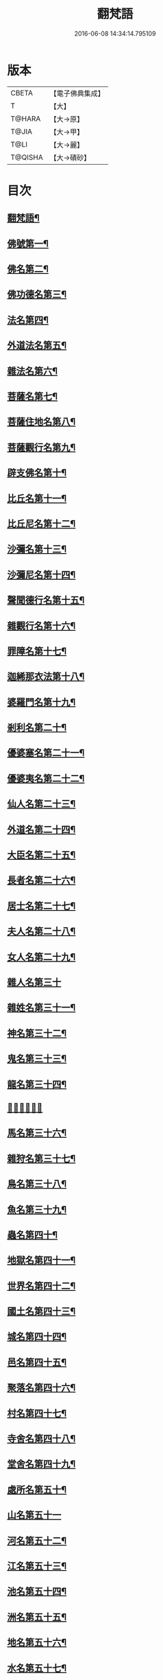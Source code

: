 #+TITLE: 翻梵語 
#+DATE: 2016-06-08 14:34:14.795109

* 版本
 |     CBETA|【電子佛典集成】|
 |         T|【大】     |
 |    T@HARA|【大→原】   |
 |     T@JIA|【大→甲】   |
 |      T@LI|【大→麗】   |
 |   T@QISHA|【大→磧砂】  |

* 目次
** [[file:KR6s0018_001.txt::001-0981a5][翻梵語¶]]
** [[file:KR6s0018_001.txt::001-0981b2][佛號第一¶]]
** [[file:KR6s0018_001.txt::001-0981b15][佛名第二¶]]
** [[file:KR6s0018_001.txt::001-0983a4][佛功德名第三¶]]
** [[file:KR6s0018_001.txt::001-0983a19][法名第四¶]]
** [[file:KR6s0018_001.txt::001-0985b7][外道法名第五¶]]
** [[file:KR6s0018_001.txt::001-0986a15][雜法名第六¶]]
** [[file:KR6s0018_002.txt::002-0991b9][菩薩名第七¶]]
** [[file:KR6s0018_002.txt::002-0992c5][菩薩住地名第八¶]]
** [[file:KR6s0018_002.txt::002-0993a2][菩薩觀行名第九¶]]
** [[file:KR6s0018_002.txt::002-0993a22][辟支佛名第十¶]]
** [[file:KR6s0018_002.txt::002-0993b5][比丘名第十一¶]]
** [[file:KR6s0018_003.txt::003-1001b11][比丘尼名第十二¶]]
** [[file:KR6s0018_003.txt::003-1003a5][沙彌名第十三¶]]
** [[file:KR6s0018_003.txt::003-1003a21][沙彌尼名第十四¶]]
** [[file:KR6s0018_003.txt::003-1003b2][聲聞德行名第十五¶]]
** [[file:KR6s0018_003.txt::003-1003c14][雜觀行名第十六¶]]
** [[file:KR6s0018_003.txt::003-1004a8][罪障名第十七¶]]
** [[file:KR6s0018_003.txt::003-1004b17][迦絺那衣法第十八¶]]
** [[file:KR6s0018_004.txt::004-1007b6][婆羅門名第十九¶]]
** [[file:KR6s0018_004.txt::004-1008c9][剎利名第二十¶]]
** [[file:KR6s0018_005.txt::005-1012b13][優婆塞名第二十一¶]]
** [[file:KR6s0018_005.txt::005-1012c5][優婆夷名第二十二¶]]
** [[file:KR6s0018_005.txt::005-1013a19][仙人名第二十三¶]]
** [[file:KR6s0018_005.txt::005-1014a4][外道名第二十四¶]]
** [[file:KR6s0018_005.txt::005-1016a11][大臣名第二十五¶]]
** [[file:KR6s0018_005.txt::005-1016a22][長者名第二十六¶]]
** [[file:KR6s0018_005.txt::005-1017a12][居士名第二十七¶]]
** [[file:KR6s0018_005.txt::005-1017b12][夫人名第二十八¶]]
** [[file:KR6s0018_005.txt::005-1017c9][女人名第二十九¶]]
** [[file:KR6s0018_006.txt::006-1018c21][雜人名第三十]]
** [[file:KR6s0018_006.txt::006-1027a24][雜姓名第三十一¶]]
** [[file:KR6s0018_007.txt::007-1027c22][神名第三十二¶]]
** [[file:KR6s0018_007.txt::007-1029b21][鬼名第三十三¶]]
** [[file:KR6s0018_007.txt::007-1030b18][龍名第三十四¶]]
** [[file:KR6s0018_007.txt::007-1031b24][𠌵名第三十五]]
** [[file:KR6s0018_007.txt::007-1032a2][馬名第三十六¶]]
** [[file:KR6s0018_007.txt::007-1032a11][雜狩名第三十七¶]]
** [[file:KR6s0018_007.txt::007-1032a19][鳥名第三十八¶]]
** [[file:KR6s0018_007.txt::007-1032c5][魚名第三十九¶]]
** [[file:KR6s0018_007.txt::007-1032c10][蟲名第四十¶]]
** [[file:KR6s0018_007.txt::007-1033a14][地獄名第四十一¶]]
** [[file:KR6s0018_008.txt::008-1033c21][世界名第四十二¶]]
** [[file:KR6s0018_008.txt::008-1034a21][國土名第四十三¶]]
** [[file:KR6s0018_008.txt::008-1038a3][城名第四十四¶]]
** [[file:KR6s0018_008.txt::008-1039c8][邑名第四十五¶]]
** [[file:KR6s0018_008.txt::008-1039c24][聚落名第四十六¶]]
** [[file:KR6s0018_008.txt::008-1040b9][村名第四十七¶]]
** [[file:KR6s0018_008.txt::008-1041b11][寺舍名第四十八¶]]
** [[file:KR6s0018_008.txt::008-1041c10][堂舍名第四十九¶]]
** [[file:KR6s0018_008.txt::008-1041c24][處所名第五十¶]]
** [[file:KR6s0018_009.txt::009-1042b26][山名第五十一]]
** [[file:KR6s0018_009.txt::009-1044b8][河名第五十二¶]]
** [[file:KR6s0018_009.txt::009-1045a14][江名第五十三¶]]
** [[file:KR6s0018_009.txt::009-1045b4][池名第五十四¶]]
** [[file:KR6s0018_009.txt::009-1045b20][洲名第五十五¶]]
** [[file:KR6s0018_009.txt::009-1045c3][地名第五十六¶]]
** [[file:KR6s0018_009.txt::009-1045c7][水名第五十七¶]]
** [[file:KR6s0018_009.txt::009-1045c24][火名第五十八¶]]
** [[file:KR6s0018_009.txt::009-1046a2][風名第五十九¶]]
** [[file:KR6s0018_009.txt::009-1046a11][薗名第六十¶]]
** [[file:KR6s0018_009.txt::009-1046c4][林名第六十一¶]]
** [[file:KR6s0018_009.txt::009-1047b12][樹名第六十二¶]]
** [[file:KR6s0018_010.txt::010-1049a3][草名第六十三¶]]
** [[file:KR6s0018_010.txt::010-1049b2][香名第六十四¶]]
** [[file:KR6s0018_010.txt::010-1049c2][華名第六十五¶]]
** [[file:KR6s0018_010.txt::010-1050c17][菓名第六十六¶]]
** [[file:KR6s0018_010.txt::010-1051a22][衣服名第六十七¶]]
** [[file:KR6s0018_010.txt::010-1052b13][藥名第六十八¶]]
** [[file:KR6s0018_010.txt::010-1052c6][飲食名第六十九¶]]
** [[file:KR6s0018_010.txt::010-1053b20][藏名第七十¶]]
** [[file:KR6s0018_010.txt::010-1053c6][寶名第七十一¶]]
** [[file:KR6s0018_010.txt::010-1054b5][時節名第七十一¶]]
** [[file:KR6s0018_010.txt::010-1054c2][數名第七十三¶]]

* 卷
[[file:KR6s0018_001.txt][翻梵語 1]]
[[file:KR6s0018_002.txt][翻梵語 2]]
[[file:KR6s0018_003.txt][翻梵語 3]]
[[file:KR6s0018_004.txt][翻梵語 4]]
[[file:KR6s0018_005.txt][翻梵語 5]]
[[file:KR6s0018_006.txt][翻梵語 6]]
[[file:KR6s0018_007.txt][翻梵語 7]]
[[file:KR6s0018_008.txt][翻梵語 8]]
[[file:KR6s0018_009.txt][翻梵語 9]]
[[file:KR6s0018_010.txt][翻梵語 10]]

